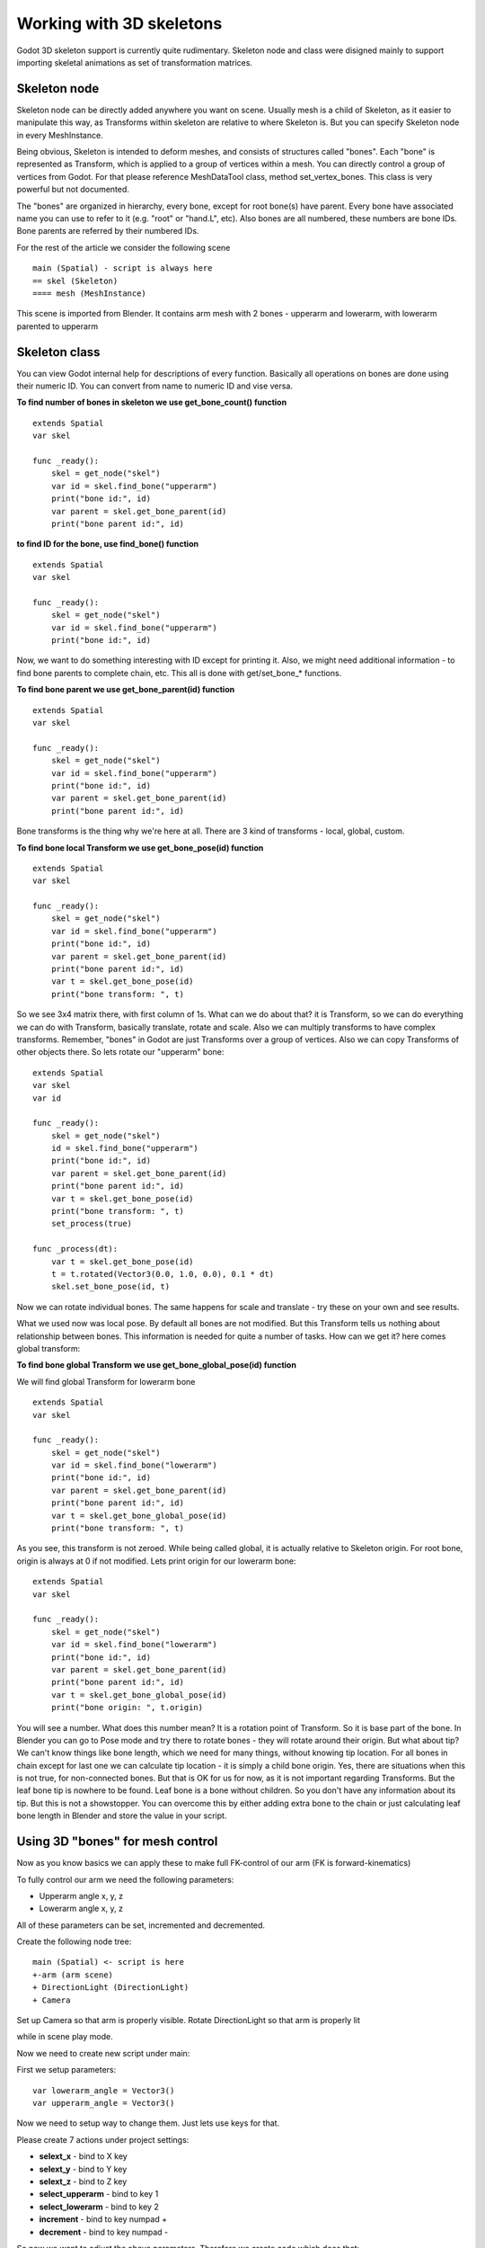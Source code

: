 .. _doc_working_with_3d_skeletons:

Working with 3D skeletons
=========================

Godot 3D skeleton support is currently quite rudimentary. Skeleton node
and class were disigned mainly to support importing skeletal animations
as set of transformation matrices.

Skeleton node
-------------

Skeleton node can be directly added anywhere you want on scene. Usually
mesh is a child of Skeleton, as it easier to manipulate this way, as
Transforms within skeleton are relative to where Skeleton is. But you
can specify Skeleton node in every MeshInstance.

Being obvious, Skeleton is intended to deform meshes, and consists of
structures called "bones". Each "bone" is represented as Transform,
which is applied to a group of vertices within a mesh. You can directly
control a group of vertices from Godot. For that please reference
MeshDataTool class, method set_vertex_bones. This class is very
powerful but not documented.

The "bones" are organized in hierarchy, every bone, except for root
bone(s) have parent. Every bone have associated name you can use to
refer to it (e.g. "root" or "hand.L", etc). Also bones are all numbered,
these numbers are bone IDs. Bone parents are referred by their numbered
IDs.

For the rest of the article we consider the following scene

::

    main (Spatial) - script is always here
    == skel (Skeleton)
    ==== mesh (MeshInstance)

This scene is imported from Blender. It contains arm mesh with 2 bones -
upperarm and lowerarm, with lowerarm parented to upperarm

Skeleton class
--------------

You can view Godot internal help for descriptions of every function.
Basically all operations on bones are done using their numeric ID. You
can convert from name to numeric ID and vise versa.

**To find number of bones in skeleton we use get_bone_count()
function**

::

    extends Spatial
    var skel

    func _ready():
        skel = get_node("skel")
        var id = skel.find_bone("upperarm")
        print("bone id:", id)
        var parent = skel.get_bone_parent(id)
        print("bone parent id:", id)

**to find ID for the bone, use find_bone() function**

::

    extends Spatial
    var skel

    func _ready():
        skel = get_node("skel")
        var id = skel.find_bone("upperarm")
        print("bone id:", id)

Now, we want to do something interesting with ID except for printing it.
Also, we might need additional information - to find bone parents to
complete chain, etc. This all is done with get/set_bone_\* functions.

**To find bone parent we use get_bone_parent(id) function**

::

    extends Spatial
    var skel

    func _ready():
        skel = get_node("skel")
        var id = skel.find_bone("upperarm")
        print("bone id:", id)
        var parent = skel.get_bone_parent(id)
        print("bone parent id:", id)

Bone transforms is the thing why we're here at all. There are 3 kind of
transforms - local, global, custom.

**To find bone local Transform we use get_bone_pose(id) function**

::

    extends Spatial
    var skel

    func _ready():
        skel = get_node("skel")
        var id = skel.find_bone("upperarm")
        print("bone id:", id)
        var parent = skel.get_bone_parent(id)
        print("bone parent id:", id)
        var t = skel.get_bone_pose(id)
        print("bone transform: ", t)

So we see 3x4 matrix there, with first column of 1s. What can we do
about that? it is Transform, so we can do everything we can do with
Transform, basically translate, rotate and scale. Also we can multiply
transforms to have complex transforms. Remember, "bones" in Godot are
just Transforms over a group of vertices. Also we can copy Transforms of
other objects there. So lets rotate our "upperarm" bone:

::

    extends Spatial
    var skel
    var id

    func _ready():
        skel = get_node("skel")
        id = skel.find_bone("upperarm")
        print("bone id:", id)
        var parent = skel.get_bone_parent(id)
        print("bone parent id:", id)
        var t = skel.get_bone_pose(id)
        print("bone transform: ", t)
        set_process(true)

    func _process(dt):
        var t = skel.get_bone_pose(id)
        t = t.rotated(Vector3(0.0, 1.0, 0.0), 0.1 * dt)
        skel.set_bone_pose(id, t)

Now we can rotate individual bones. The same happens for scale and
translate - try these on your own and see results.

What we used now was local pose. By default all bones are not modified.
But this Transform tells us nothing about relationship between bones.
This information is needed for quite a number of tasks. How can we get
it? here comes global transform:

**To find bone global Transform we use get_bone_global_pose(id)
function**

We will find global Transform for lowerarm bone

::

    extends Spatial
    var skel

    func _ready():
        skel = get_node("skel")
        var id = skel.find_bone("lowerarm")
        print("bone id:", id)
        var parent = skel.get_bone_parent(id)
        print("bone parent id:", id)
        var t = skel.get_bone_global_pose(id)
        print("bone transform: ", t)

As you see, this transform is not zeroed. While being called global, it
is actually relative to Skeleton origin. For root bone, origin is always
at 0 if not modified. Lets print origin for our lowerarm bone:

::

    extends Spatial
    var skel

    func _ready():
        skel = get_node("skel")
        var id = skel.find_bone("lowerarm")
        print("bone id:", id)
        var parent = skel.get_bone_parent(id)
        print("bone parent id:", id)
        var t = skel.get_bone_global_pose(id)
        print("bone origin: ", t.origin)

You will see a number. What does this number mean? It is a rotation
point of Transform. So it is base part of the bone. In Blender you can
go to Pose mode and try there to rotate bones - they will rotate around
their origin. But what about tip? We can't know things like bone length,
which we need for many things, without knowing tip location. For all
bones in chain except for last one we can calculate tip location - it is
simply a child bone origin. Yes, there are situations when this is not
true, for non-connected bones. But that is OK for us for now, as it is
not important regarding Transforms. But the leaf bone tip is nowhere to
be found. Leaf bone is a bone without children. So you don't have any
information about its tip. But this is not a showstopper. You can
overcome this by either adding extra bone to the chain or just
calculating leaf bone length in Blender and store the value in your
script.

Using 3D "bones" for mesh control
---------------------------------

Now as you know basics we can apply these to make full FK-control of our
arm (FK is forward-kinematics)

To fully control our arm we need the following parameters:

-  Upperarm angle x, y, z
-  Lowerarm angle x, y, z

All of these parameters can be set, incremented and decremented.

Create the following node tree:

::

    main (Spatial) <- script is here
    +-arm (arm scene)
    + DirectionLight (DirectionLight)
    + Camera

Set up Camera so that arm is properly visible. Rotate DirectionLight
so that arm is properly lit

while in scene play mode.

Now we need to create new script under main:

First we setup parameters:

::

    var lowerarm_angle = Vector3()
    var upperarm_angle = Vector3()

Now we need to setup way to change them. Just lets use keys for that.

Please create 7 actions under project settings:

-  **selext_x** - bind to X key
-  **selext_y** - bind to Y key
-  **selext_z** - bind to Z key
-  **select_upperarm** - bind to key 1
-  **select_lowerarm** - bind to key 2
-  **increment** - bind to key numpad +
-  **decrement** - bind to key numpad -

So now we want to adjust the above parameters. Therefore we create code
which does that:

::

    func _ready():
        set_process(true)
    var bone = "upperarm"
    var coordinate = 0
    func _process(dt):
        if Input.is_action_pressed("select_x"):
            coordinate = 0
        elif Input.is_action_pressed("select_y"):
            coordinate = 1
        elif Input.is_action_pressed("select_z"):
            coordinate = 2
        elif Input.is_action_pressed("select_upperarm"):
            bone = "upperarm"
        elif Input.is_action_pressed("select_lowerarm"):
            bone = "lowerarm"
        elif Input.is_action_pressed("increment"):
            if bone == "lowerarm":
                lowerarm_angle[coordinate] += 1
            elif bone == "upperarm":
                upperarm_angle[coordinate] += 1

The full code for arm control is this:

::

    extends Spatial

    # member variables here, example:
    # var a=2
    # var b="textvar"
    var upperarm_angle = Vector3()
    var lowerarm_angle = Vector3()
    var skel

    func _ready():
        skel = get_node("arm/Armature/Skeleton")
        set_process(true)
    var bone = "upperarm"
    var coordinate = 0
    func set_bone_rot(bone, ang):
        var b = skel.find_bone(bone)
        var rest = skel.get_bone_rest(b)
        var newpose = rest.rotated(Vector3(1.0, 0.0, 0.0), ang.x)
        var newpose = newpose.rotated(Vector3(0.0, 1.0, 0.0), ang.y)
        var newpose = newpose.rotated(Vector3(0.0, 0.0, 1.0), ang.z)
        skel.set_bone_pose(b, newpose)

    func _process(dt):
        if Input.is_action_pressed("select_x"):
            coordinate = 0
        elif Input.is_action_pressed("select_y"):
            coordinate = 1
        elif Input.is_action_pressed("select_z"):
            coordinate = 2
        elif Input.is_action_pressed("select_upperarm"):
            bone = "upperarm"
        elif Input.is_action_pressed("select_lowerarm"):
            bone = "lowerarm"
        elif Input.is_action_pressed("increment"):
            if bone == "lowerarm":
                lowerarm_angle[coordinate] += 1
            elif bone == "upperarm":
                upperarm_angle[coordinate] += 1
        elif Input.is_action_pressed("decrement"):
            if bone == "lowerarm":
                lowerarm_angle[coordinate] -= 1
            elif bone == "upperarm":
                upperarm_angle[coordinate] -= 1
        set_bone_rot("lowerarm", lowerarm_angle)
        set_bone_rot("upperarm", upperarm_angle)

Pressing keys 1/2 select upperarm/lowerarm, select axis by pressing x,
y, z, rotate using numpad "+"/"-"

This way you fully control your arm in FK mode using 2 bones. You can
add additional bones and/or improve "feel" of the interface by using
coefficients for the change. I recommend you play with this example a
lot before going to next part.

You can clone the demo code for this chapter using

::

    git clone git@github.com:slapin/godot-skel3d.git
    cd demo1

Or you can browse it using web-interface:

https://github.com/slapin/godot-skel3d

Using 3D "bones" to implement Inverse Kinematics
------------------------------------------------

{{include(Inverse Kinematics)}}

Using 3D "bones" to implement ragdoll-like physics
--------------------------------------------------

TBD

